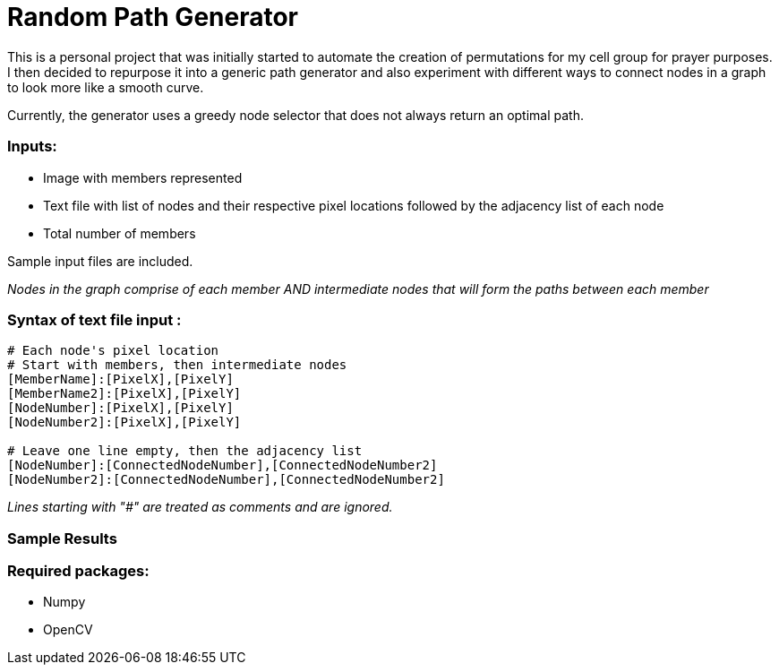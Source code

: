 = Random Path Generator

This is a personal project that was initially started to automate the creation of permutations for my cell group for prayer purposes. I then decided to repurpose it into a generic path generator and also experiment with different ways to connect nodes in a graph to look more like a smooth curve.

Currently, the generator uses a greedy node selector that does not always return an optimal path.

=== Inputs:
* Image with members represented
* Text file with list of nodes and their respective pixel locations followed by the adjacency list of each node
* Total number of members

Sample input files are included.

_Nodes in the graph comprise of each member AND intermediate nodes that will form the paths between each member_


=== Syntax of text file input :
[source,python]
----
# Each node's pixel location
# Start with members, then intermediate nodes
[MemberName]:[PixelX],[PixelY]
[MemberName2]:[PixelX],[PixelY]
[NodeNumber]:[PixelX],[PixelY]
[NodeNumber2]:[PixelX],[PixelY]

# Leave one line empty, then the adjacency list
[NodeNumber]:[ConnectedNodeNumber],[ConnectedNodeNumber2]
[NodeNumber2]:[ConnectedNodeNumber],[ConnectedNodeNumber2]
----

_Lines starting with "#" are treated as comments and are ignored._

=== Sample Results
ifdef::env-github[]
image:images/sample_result.png[width="400"]
endif::[]

=== Required packages:
* Numpy
* OpenCV

